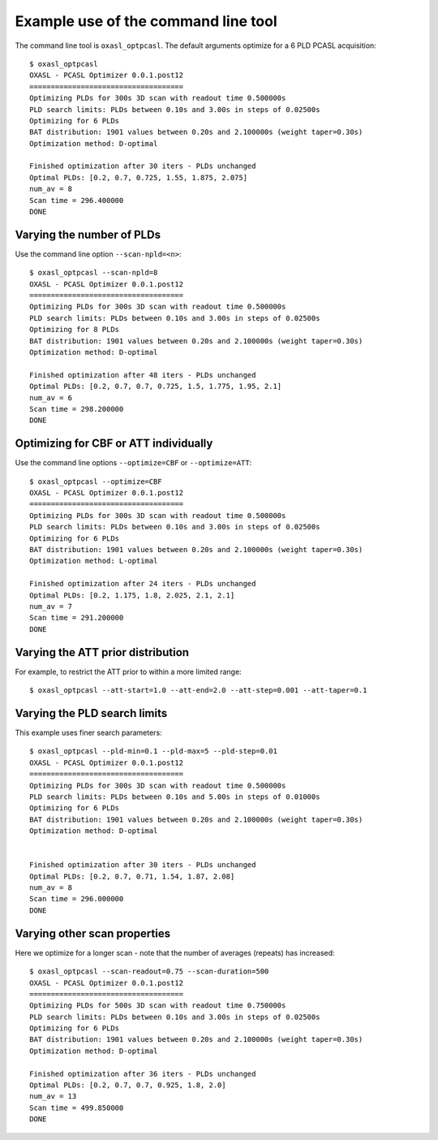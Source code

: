 Example use of the command line tool
====================================

The command line tool is ``oxasl_optpcasl``. The default arguments optimize for a 6 PLD PCASL
acquisition::

    $ oxasl_optpcasl 
    OXASL - PCASL Optimizer 0.0.1.post12
    ====================================
    Optimizing PLDs for 300s 3D scan with readout time 0.500000s
    PLD search limits: PLDs between 0.10s and 3.00s in steps of 0.02500s
    Optimizing for 6 PLDs
    BAT distribution: 1901 values between 0.20s and 2.100000s (weight taper=0.30s)
    Optimization method: D-optimal

    Finished optimization after 30 iters - PLDs unchanged
    Optimal PLDs: [0.2, 0.7, 0.725, 1.55, 1.875, 2.075]
    num_av = 8
    Scan time = 296.400000
    DONE

Varying the number of PLDs
~~~~~~~~~~~~~~~~~~~~~~~~~~

Use the command line option ``--scan-npld=<n>``::

    $ oxasl_optpcasl --scan-npld=8
    OXASL - PCASL Optimizer 0.0.1.post12
    ====================================
    Optimizing PLDs for 300s 3D scan with readout time 0.500000s
    PLD search limits: PLDs between 0.10s and 3.00s in steps of 0.02500s
    Optimizing for 8 PLDs
    BAT distribution: 1901 values between 0.20s and 2.100000s (weight taper=0.30s)
    Optimization method: D-optimal

    Finished optimization after 48 iters - PLDs unchanged
    Optimal PLDs: [0.2, 0.7, 0.7, 0.725, 1.5, 1.775, 1.95, 2.1]
    num_av = 6
    Scan time = 298.200000
    DONE

Optimizing for CBF or ATT individually
~~~~~~~~~~~~~~~~~~~~~~~~~~~~~~~~~~~~~~

Use the command line options ``--optimize=CBF`` or ``--optimize=ATT``::

    $ oxasl_optpcasl --optimize=CBF
    OXASL - PCASL Optimizer 0.0.1.post12
    ====================================
    Optimizing PLDs for 300s 3D scan with readout time 0.500000s
    PLD search limits: PLDs between 0.10s and 3.00s in steps of 0.02500s
    Optimizing for 6 PLDs
    BAT distribution: 1901 values between 0.20s and 2.100000s (weight taper=0.30s)
    Optimization method: L-optimal

    Finished optimization after 24 iters - PLDs unchanged
    Optimal PLDs: [0.2, 1.175, 1.8, 2.025, 2.1, 2.1]
    num_av = 7
    Scan time = 291.200000
    DONE

Varying the ATT prior distribution
~~~~~~~~~~~~~~~~~~~~~~~~~~~~~~~~~~

For example, to restrict the ATT prior to within a more limited range::

    $ oxasl_optpcasl --att-start=1.0 --att-end=2.0 --att-step=0.001 --att-taper=0.1

Varying the PLD search limits
~~~~~~~~~~~~~~~~~~~~~~~~~~~~~

This example uses finer search parameters::

    $ oxasl_optpcasl --pld-min=0.1 --pld-max=5 --pld-step=0.01
    OXASL - PCASL Optimizer 0.0.1.post12
    ====================================
    Optimizing PLDs for 300s 3D scan with readout time 0.500000s
    PLD search limits: PLDs between 0.10s and 5.00s in steps of 0.01000s
    Optimizing for 6 PLDs
    BAT distribution: 1901 values between 0.20s and 2.100000s (weight taper=0.30s)
    Optimization method: D-optimal


    Finished optimization after 30 iters - PLDs unchanged
    Optimal PLDs: [0.2, 0.7, 0.71, 1.54, 1.87, 2.08]
    num_av = 8
    Scan time = 296.000000
    DONE

Varying other scan properties
~~~~~~~~~~~~~~~~~~~~~~~~~~~~~

Here we optimize for a longer scan - note that the number of averages (repeats) has increased::

    $ oxasl_optpcasl --scan-readout=0.75 --scan-duration=500
    OXASL - PCASL Optimizer 0.0.1.post12
    ====================================
    Optimizing PLDs for 500s 3D scan with readout time 0.750000s
    PLD search limits: PLDs between 0.10s and 3.00s in steps of 0.02500s
    Optimizing for 6 PLDs
    BAT distribution: 1901 values between 0.20s and 2.100000s (weight taper=0.30s)
    Optimization method: D-optimal

    Finished optimization after 36 iters - PLDs unchanged
    Optimal PLDs: [0.2, 0.7, 0.7, 0.925, 1.8, 2.0]
    num_av = 13
    Scan time = 499.850000
    DONE
